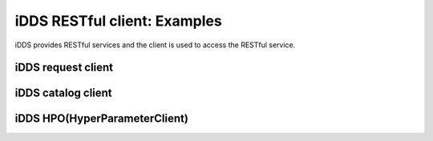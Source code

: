 iDDS RESTful client: Examples
=============================

iDDS provides RESTful services and the client is used to access the RESTful service.

iDDS request client
~~~~~~~~~~~~~~~~~~~

iDDS catalog client
~~~~~~~~~~~~~~~~~~~~

iDDS HPO(HyperParameterClient)
~~~~~~~~~~~~~~~~~~~~~~~~~~~~~~
